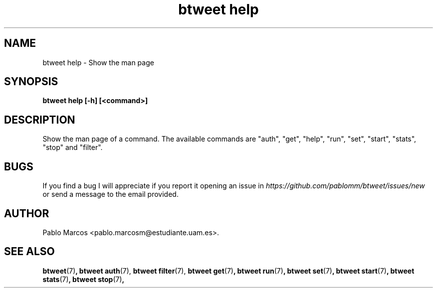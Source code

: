 '\" t
.\" Copyright (c) 2018 Pablo Marcos
.\"
.\" %%%LICENSE_START(GPLv3+_DOC_FULL)
.\" This is free documentation; you can redistribute it and/or
.\" modify it under the terms of the GNU General Public License as
.\" published by the Free Software Foundation; either version 3 of
.\" the License, or (at your option) any later version.
.\"
.\" The GNU General Public License's references to "object code"
.\" and "executables" are to be interpreted as the output of any
.\" document formatting or typesetting system, including
.\" intermediate and printed output.
.\"
.\" This manual is distributed in the hope that it will be useful,
.\" but WITHOUT ANY WARRANTY; without even the implied warranty of
.\" MERCHANTABILITY or FITNESS FOR A PARTICULAR PURPOSE.  See the
.\" GNU General Public License for more details.
.\"
.\" You should have received a copy of the GNU General Public
.\" License along with this manual; if not, see
.\" <http://www.gnu.org/licenses/>.
.\" %%%LICENSE_END
.\"
.\" Modified, Wed Sep 5 2018
.\"
.TH "btweet help" 7 2018-09-05 btweet "btweet manual"
.SH NAME
btweet help \- Show the man page
.SH SYNOPSIS
.PP
.PP
.B btweet help [-h] [<command>]
.PP
.SH DESCRIPTION
Show the man page of a command. The available commands are "auth", "get",
"help", "run", "set", "start", "stats", "stop" and "filter".
.SH BUGS
If you find a bug I will appreciate if you report it opening an issue in
.I https://github.com/pablomm/btweet/issues/new
or send a message to the email provided.
.SH AUTHOR
Pablo Marcos <pablo.marcosm@estudiante.uam.es>.
.SH SEE ALSO
.BR "btweet" (7) ,
.BR "btweet auth" (7),
.BR "btweet filter" (7),
.BR "btweet get" (7) ,
.BR "btweet run" (7) ,
.BR "btweet set" (7) ,
.BR "btweet start" (7) ,
.BR "btweet stats" (7) ,
.BR "btweet stop" (7) ,
